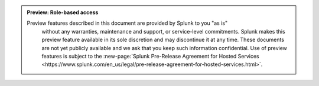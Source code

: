 .. admonition:: Preview: Role-based access

   Preview features described in this document are provided by Splunk to you "as is" 
    without any warranties, maintenance and support, or service-level commitments. 
    Splunk makes this preview feature available in its sole discretion and may 
    discontinue it at any time. These documents are not yet publicly available and 
    we ask that you keep such information confidential. Use of preview features is 
    subject to the :new-page:`Splunk Pre-Release Agreement for Hosted Services 
    <https://www.splunk.com/en_us/legal/pre-release-agreement-for-hosted-services.html>`.
    